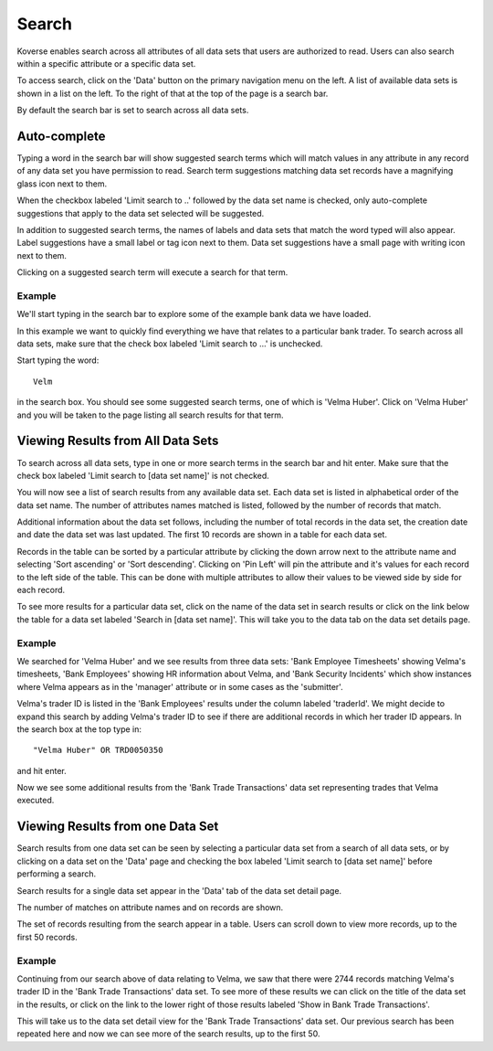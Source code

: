 
Search
^^^^^^

Koverse enables search across all attributes of all data sets that users are authorized to read.
Users can also search within a specific attribute or a specific data set.

To access search, click on the 'Data' button on the primary navigation menu on the left.
A list of available data sets is shown in a list on the left.
To the right of that at the top of the page is a search bar.

By default the search bar is set to search across all data sets.

Auto-complete
-------------

Typing a word in the search bar will show suggested search terms which will match values in any attribute in any record of any data set you have permission to read.
Search term suggestions matching data set records have a magnifying glass icon next to them.

When the checkbox labeled 'Limit search to ..' followed by the data set name is checked, only auto-complete suggestions that apply to the data set selected will be suggested.

In addition to suggested search terms, the names of labels and data sets that match the word typed will also appear.
Label suggestions have a small label or tag icon next to them.
Data set suggestions have a small page with writing icon next to them.

Clicking on a suggested search term will execute a search for that term.

.. image:: /_static/UsageGuide/autocomplete.png

Example
""""""""

We'll start typing in the search bar to explore some of the example bank data we have loaded.

In this example we want to quickly find everything we have that relates to a particular bank trader.
To search across all data sets, make sure that the check box labeled 'Limit search to ...' is unchecked.

Start typing the word::

  Velm

in the search box.
You should see some suggested search terms, one of which is 'Velma Huber'.
Click on 'Velma Huber' and you will be taken to the page listing all search results for that term.


Viewing Results from All Data Sets
----------------------------------
To search across all data sets, type in one or more search terms in the search bar and hit enter.
Make sure that the check box labeled 'Limit search to [data set name]' is not checked.

You will now see a list of search results from any available data set.
Each data set is listed in alphabetical order of the data set name.
The number of attributes names matched is listed, followed by the number of records that match.

Additional information about the data set follows, including the number of total records in the data set, the creation date and date the data set was last updated.
The first 10 records are shown in a table for each data set.

.. image:: /_static/UsageGuide/searchResults.png

Records in the table can be sorted by a particular attribute by clicking the down arrow next to the attribute name and selecting 'Sort ascending' or 'Sort descending'.
Clicking on 'Pin Left' will pin the attribute and it's values for each record to the left side of the table.
This can be done with multiple attributes to allow their values to be viewed side by side for each record.

To see more results for a particular data set, click on the name of the data set in search results or click on the link below the table for a data set labeled 'Search in [data set name]'.
This will take you to the data tab on the data set details page.

Example
""""""""

We searched for 'Velma Huber' and we see results from three data sets: 'Bank Employee Timesheets' showing Velma's timesheets, 'Bank Employees' showing HR information about Velma, and 'Bank Security Incidents' which show instances where Velma appears as in the 'manager' attribute or in some cases as the 'submitter'.

Velma's trader ID is listed in the 'Bank Employees' results under the column labeled 'traderId'.
We might decide to expand this search by adding Velma's trader ID to see if there are additional records in which her trader ID appears.
In the search box at the top type in::

  "Velma Huber" OR TRD0050350

and hit enter.

Now we see some additional results from the 'Bank Trade Transactions' data set representing trades that Velma executed.


Viewing Results from one Data Set
---------------------------------

Search results from one data set can be seen by selecting a particular data set from a search of all data sets, or by clicking on a data set on the 'Data' page and checking the box labeled 'Limit search to [data set name]' before performing a search.

Search results for a single data set appear in the 'Data' tab of the data set detail page.

The number of matches on attribute names and on records are shown.

.. image:: /_static/UsageGuide/dataSetResults.png

The set of records resulting from the search appear in a table.
Users can scroll down to view more records, up to the first 50 records.


Example
""""""""

Continuing from our search above of data relating to Velma, we saw that there were 2744 records matching Velma's trader ID in the 'Bank Trade Transactions' data set.
To see more of these results we can click on the title of the data set in the results, or click on the link to the lower right of those results labeled 'Show in Bank Trade Transactions'.

This will take us to the data set detail view for the 'Bank Trade Transactions' data set.
Our previous search has been repeated here and now we can see more of the search results, up to the first 50.
